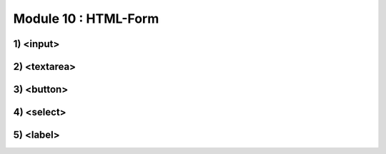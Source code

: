 Module 10 : HTML-Form
=====================


1) <input>
----------

2) <textarea>
-------------

3) <button>
-----------

4) <select>
-----------

5) <label>
----------
